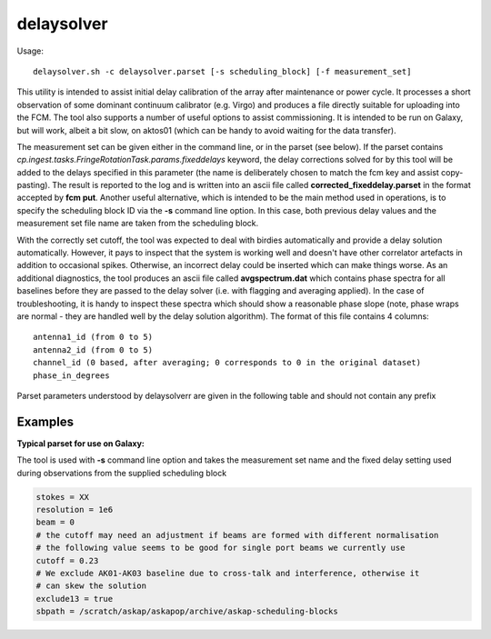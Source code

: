 delaysolver
============

Usage::

    delaysolver.sh -c delaysolver.parset [-s scheduling_block] [-f measurement_set]

This utility is intended to assist initial delay calibration of the array after
maintenance or power cycle. It processes a short observation of some dominant 
continuum calibrator (e.g. Virgo) and produces a file directly suitable for 
uploading into the FCM. The tool also supports a number of useful options to
assist commissioning. It is intended to be run on Galaxy, but will work, albeit 
a bit slow, on aktos01 (which can be handy to avoid waiting for the data transfer).

The measurement set can be given either in the command line, or in the parset 
(see below). If the parset contains *cp.ingest.tasks.FringeRotationTask.params.fixeddelays*
keyword, the delay corrections solved for by this tool will be added to the delays
specified in this parameter (the name is deliberately chosen to match the fcm key
and assist copy-pasting). The result is reported to the log and is written into
an ascii file called **corrected_fixeddelay.parset** in the format accepted by
**fcm put**. Another useful alternative, which is intended to be the main
method used in operations, is to specify the scheduling block ID via the **-s**
command line option. In this case, both previous delay values and the measurement set
file name are taken from the scheduling block.

With the correctly set cutoff, the tool was expected to deal with birdies automatically
and provide a delay solution automatically. However, it pays to inspect that the system
is working well and doesn't have other correlator artefacts in addition to occasional 
spikes. Otherwise, an incorrect delay could be inserted which can make things worse.
As an additional diagnostics, the tool produces an ascii file called **avgspectrum.dat**
which contains phase spectra for all baselines before they are passed to the delay solver
(i.e. with flagging and averaging applied). In the case of troubleshooting, it is handy
to inspect these spectra which should show a reasonable phase slope (note, phase wraps
are normal - they are handled well by the delay solution algorithm). The format of this
file contains 4 columns::
 
  antenna1_id (from 0 to 5)
  antenna2_id (from 0 to 5)
  channel_id (0 based, after averaging; 0 corresponds to 0 in the original dataset)
  phase_in_degrees

Parset parameters understood by delaysolverr are given in the following table
and should not contain any prefix

+------------------------------+-------------+--------------------+-----------------------------------------+
|*Parameter*                   |*Type*       |*Default*           |*Description*                            |
+==============================+=============+====================+=========================================+
|stokes                        |string       |"XX"                |Polarisation product to use. The code    |
|                              |             |                    |does no conversion, so the parameter     |
|                              |             |                    |should correspond to a product which     |
|                              |             |                    |actually has been observed.
+------------------------------+-------------+--------------------+-----------------------------------------+
|resolution                    |double       |1e6                 |Spectral resolution in Hz to average data|
|                              |             |                    |to before solving for delays. Averaging  |
|                              |             |                    |of integer number of channels is done to |
|                              |             |                    |match the requested resolution as close  |
|                              |             |                    |as possible. If the dataset has already  |
|                              |             |                    |equal or more coarse resolution, nothing |
|                              |             |                    |is done to the data prior to solving     |
+------------------------------+-------------+--------------------+-----------------------------------------+
|beam                          |int          |0                   |beam to work with                        |
+------------------------------+-------------+--------------------+-----------------------------------------+
|cutoff                        |double       |-1                  |If positive, the spectral channels which |
|                              |             |                    |have the amplitude greater than the      |
|                              |             |                    |cutoff value are flagged. This is done   |
|                              |             |                    |before any averaging.                    |
+------------------------------+-------------+--------------------+-----------------------------------------+
|exclude13                     |bool         |false               |If true, AK01-AK03 baseline is excluded  |
|                              |             |                    |from the solution                        |
+------------------------------+-------------+--------------------+-----------------------------------------+
|sbpath                        |string       |"./"                |Path to the directory which contains     |
|                              |             |                    |scheduling blocks (only used with -s     |
|                              |             |                    |command line option                      |
+------------------------------+-------------+--------------------+-----------------------------------------+
|ms                            |string       |""                  |A full path to the measurement set to use|
|                              |             |                    |(required if ms is not given in the      |
|                              |             |                    |command line or via the scheduling block)|
+------------------------------+-------------+--------------------+-----------------------------------------+
|cp.ingest.tasks.FringeRotationTask.params.fixeddelays|vector<double>|none | current fixed delays (can only |
|                              |             |                    |be used if no scheduling block is given  |
+------------------------------+-------------+--------------------+-----------------------------------------+

Examples
--------

**Typical parset for use on Galaxy:**

The tool is used with **-s** command line option and takes the measurement set name and the
fixed delay setting used during observations from the supplied scheduling block

.. code-block:: bash

    stokes = XX
    resolution = 1e6
    beam = 0
    # the cutoff may need an adjustment if beams are formed with different normalisation
    # the following value seems to be good for single port beams we currently use
    cutoff = 0.23
    # We exclude AK01-AK03 baseline due to cross-talk and interference, otherwise it
    # can skew the solution
    exclude13 = true
    sbpath = /scratch/askap/askapop/archive/askap-scheduling-blocks


